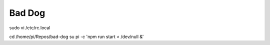 Bad Dog
========================


sudo vi /etc/rc.local

cd /home/pi/Repos/bad-dog
su pi -c 'npm run start < /dev/null &'